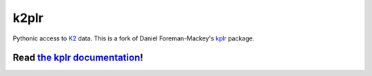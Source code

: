 k2plr
=====

Pythonic access to `K2 <http://kepler.nasa.gov/>`_ data.
This is a fork of Daniel Foreman-Mackey's `kplr <https://github.com/dfm/kplr>`_ package.

Read `the kplr documentation <http://dan.iel.fm/kplr>`_!
^^^^^^^^^^^^^^^^^^^^^^^^^^^^^^^^^^^^^^^^^^^^^^^^^^^^^^^^

.. image:: http://img.shields.io/pypi/dm/kplr.svg?style=flat
        :target: https://pypi.python.org/pypi/kplr/
.. image:: http://img.shields.io/pypi/v/kplr.svg?style=flat
        :target: https://pypi.python.org/pypi/kplr/
.. image:: http://img.shields.io/badge/license-MIT-blue.svg?style=flat
        :target: https://github.com/dfm/kplr/blob/master/LICENSE
